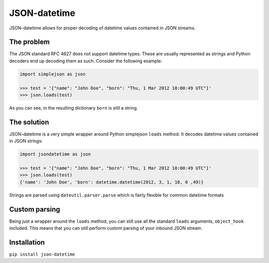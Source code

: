 JSON-datetime
=============
.. image:: https://secure.travis-ci.org/nicolaiarocci/json-datetime.png?branch=master
        :target: https://secure.travis-ci.org/nicolaiarocci/json-datetime

JSON-datetime allows for proper decoding of datetime values contained in JSON
streams.

The problem
-----------
The JSON standard RFC 4627 does not
support datetime types. These are usually represented as strings and Python 
decoders end up decoding them as such. Consider the following example:

.. code-block:: python

    import simplejson as json

    >>> test = '{"name": "John Doe", "born": "Thu, 1 Mar 2012 10:00:49 UTC"}'
    >>> json.loads(test)

As you can see, in the resulting dictionary ``born`` is still a string.

The solution
------------
JSON-datetime is a very simple wrapper around Python simplejson ``loads`` 
method. It decodes datetime values contained in JSON strings: 

.. code-block:: python

    import jsondatetime as json

    >>> test = '{"name": "John Doe", "born": "Thu, 1 Mar 2012 10:00:49 UTC"}'
    >>> json.loads(test)
    {'name': 'John Doe', 'born': datetime.datetime(2012, 3, 1, 10, 0 ,49)}

Strings are parsed using ``dateutil.parser.parse`` which is fairly flexible for
common datetime formats

Custom parsing
--------------
Being just a wrapper around the ``loads`` method, you can still use all the
standard ``loads`` arguments, ``object_hook`` included. This means that you can
still perform custom parsing of your inbound JSON stream.

Installation
------------
``pip install json-datetime``
